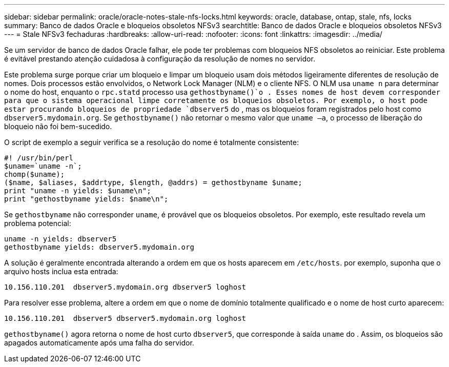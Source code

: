 ---
sidebar: sidebar 
permalink: oracle/oracle-notes-stale-nfs-locks.html 
keywords: oracle, database, ontap, stale, nfs, locks 
summary: Banco de dados Oracle e bloqueios obsoletos NFSv3 
searchtitle: Banco de dados Oracle e bloqueios obsoletos NFSv3 
---
= Stale NFSv3 fechaduras
:hardbreaks:
:allow-uri-read: 
:nofooter: 
:icons: font
:linkattrs: 
:imagesdir: ../media/


[role="lead"]
Se um servidor de banco de dados Oracle falhar, ele pode ter problemas com bloqueios NFS obsoletos ao reiniciar. Este problema é evitável prestando atenção cuidadosa à configuração da resolução de nomes no servidor.

Este problema surge porque criar um bloqueio e limpar um bloqueio usam dois métodos ligeiramente diferentes de resolução de nomes. Dois processos estão envolvidos, o Network Lock Manager (NLM) e o cliente NFS. O NLM usa `uname n` para determinar o nome do host, enquanto o `rpc.statd` processo usa `gethostbyname()`o . Esses nomes de host devem corresponder para que o sistema operacional limpe corretamente os bloqueios obsoletos. Por exemplo, o host pode estar procurando bloqueios de propriedade `dbserver5` do , mas os bloqueios foram registrados pelo host como `dbserver5.mydomain.org`. Se `gethostbyname()` não retornar o mesmo valor que `uname –a`, o processo de liberação do bloqueio não foi bem-sucedido.

O script de exemplo a seguir verifica se a resolução do nome é totalmente consistente:

....
#! /usr/bin/perl
$uname=`uname -n`;
chomp($uname);
($name, $aliases, $addrtype, $length, @addrs) = gethostbyname $uname;
print "uname -n yields: $uname\n";
print "gethostbyname yields: $name\n";
....
Se `gethostbyname` não corresponder `uname`, é provável que os bloqueios obsoletos. Por exemplo, este resultado revela um problema potencial:

....
uname -n yields: dbserver5
gethostbyname yields: dbserver5.mydomain.org
....
A solução é geralmente encontrada alterando a ordem em que os hosts aparecem em `/etc/hosts`. por exemplo, suponha que o arquivo hosts inclua esta entrada:

....
10.156.110.201  dbserver5.mydomain.org dbserver5 loghost
....
Para resolver esse problema, altere a ordem em que o nome de domínio totalmente qualificado e o nome de host curto aparecem:

....
10.156.110.201  dbserver5 dbserver5.mydomain.org loghost
....
`gethostbyname()` agora retorna o nome de host curto `dbserver5`, que corresponde à saída `uname` do . Assim, os bloqueios são apagados automaticamente após uma falha do servidor.
